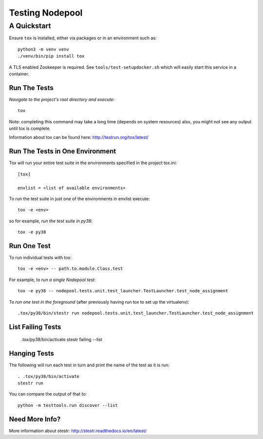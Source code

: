 ================
Testing Nodepool
================
------------
A Quickstart
------------

Ensure ``tox`` is installed, either via packages or in an environment
such as::

  python3 -m venv venv
  ./venv/bin/pip install tox

A TLS enabled Zookeeper is required.  See
``tools/test-setupdocker.sh`` which will easily start this service in
a container.

Run The Tests
-------------

*Navigate to the project's root directory and execute*::

  tox

Note: completing this command may take a long time (depends on system resources)
also, you might not see any output until tox is complete.

Information about tox can be found here: http://testrun.org/tox/latest/


Run The Tests in One Environment
--------------------------------

Tox will run your entire test suite in the environments specified in the project tox.ini::

  [tox]

  envlist = <list of available environments>

To run the test suite in just one of the environments in envlist execute::

  tox -e <env>
so for example, *run the test suite in py38*::

  tox -e py38

Run One Test
------------

To run individual tests with tox::

  tox -e <env> -- path.to.module.Class.test

For example, to *run a single Nodepool test*::

  tox -e py38 -- nodepool.tests.unit.test_launcher.TestLauncher.test_node_assignment

To *run one test in the foreground* (after previously having run tox
to set up the virtualenv)::

  .tox/py38/bin/stestr run nodepool.tests.unit.test_launcher.TestLauncher.test_node_assignment

List Failing Tests
------------------

  .tox/py38/bin/activate
  stestr failing --list

Hanging Tests
-------------

The following will run each test in turn and print the name of the
test as it is run::

  . .tox/py38/bin/activate
  stestr run

You can compare the output of that to::

  python -m testtools.run discover --list

Need More Info?
---------------

More information about stestr: http://stestr.readthedocs.io/en/latest/
